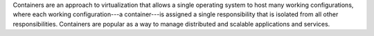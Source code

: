 .. The contents of this file are included in multiple topics.
.. This file should not be changed in a way that hinders its ability to appear in multiple documentation sets.


Containers are an approach to virtualization that allows a single operating system to host many working configurations, where each working configuration---a container---is assigned a single responsibility that is isolated from all other responsibilities. Containers are popular as a way to manage distributed and scalable applications and services.
